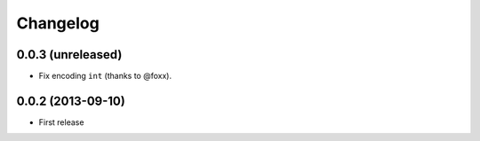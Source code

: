Changelog
=========

0.0.3 (unreleased)
------------------

- Fix encoding ``int`` (thanks to @foxx).

0.0.2 (2013-09-10)
------------------

- First release
